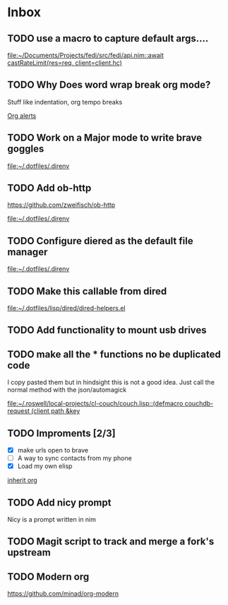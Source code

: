 * Inbox
** TODO use a macro to capture default args....

[[file:~/Documents/Projects/fedi/src/fedi/api.nim::await castRateLimit(res=req, client=client.hc)]]
** TODO Why Does word wrap break org mode?
Stuff like indentation, org tempo breaks

[[file:~/.dotfiles/.doom.d/config.org::*Org alerts][Org alerts]]
** TODO Work on a Major mode to write brave goggles

[[file:~/.dotfiles/.direnv]]
** TODO Add ob-http
https://github.com/zweifisch/ob-http

[[file:~/.dotfiles/.direnv]]
** TODO Configure diered as the default file manager

[[file:~/.dotfiles/.direnv]]
** TODO Make this callable from dired

[[file:~/.dotfiles/lisp/dired/dired-helpers.el]]
** TODO Add functionality to mount usb drives

** TODO make all the * functions no be duplicated code
I copy pasted them but in hindsight this is not a good idea. Just call the normal method with the json/automagick

[[file:~/.roswell/local-projects/cl-couch/couch.lisp::(defmacro couchdb-request (client path &key]]
** TODO Improments [2/3]
+ [X] make urls open to brave
+ [ ] A way to sync contacts from my phone
+ [X] Load my own elisp
[[file:~/.dotfiles/.doom.d/config.org::*inherit org][inherit org]]
** TODO Add nicy prompt
Nicy is a prompt written in nim
** TODO Magit script to track and merge a fork's upstream
** TODO Modern org
https://github.com/minad/org-modern
